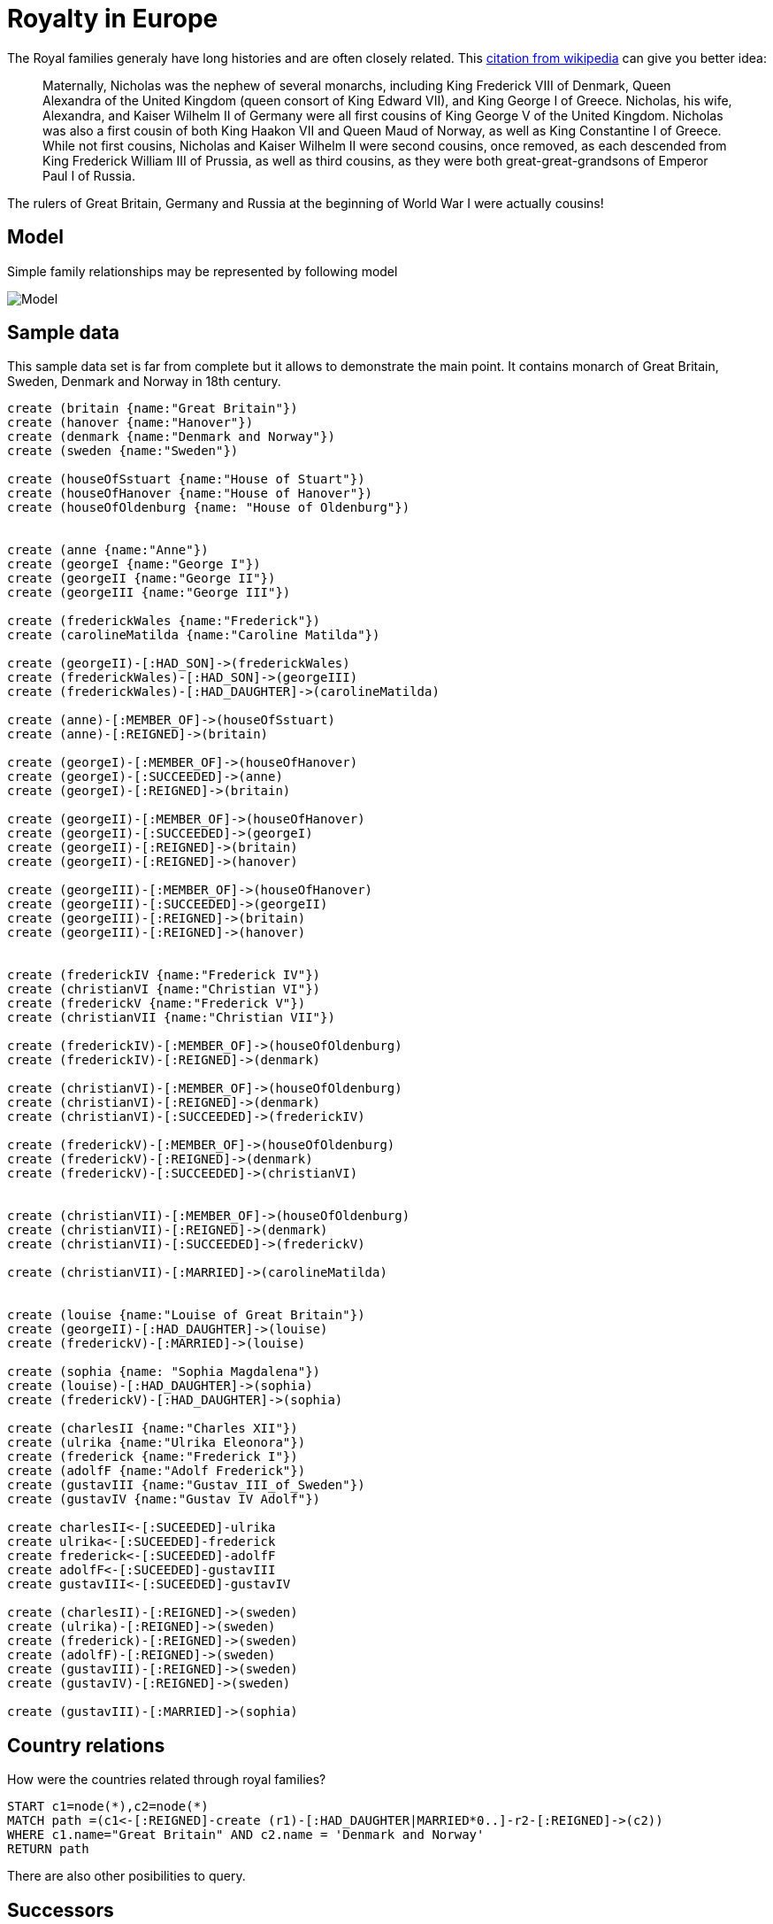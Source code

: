 = Royalty in Europe

The Royal families generaly have long histories and are often closely related. This link:http://en.wikipedia.org/wiki/Nicholas_II_of_Russia[citation from wikipedia] can give you better idea:

[quote]
Maternally, Nicholas was the nephew of several monarchs, including King Frederick VIII of Denmark, Queen Alexandra of the United Kingdom (queen consort of King Edward VII), and King George I of Greece. Nicholas, his wife, Alexandra, and Kaiser Wilhelm II of Germany were all first cousins of King George V of the United Kingdom. Nicholas was also a first cousin of both King Haakon VII and Queen Maud of Norway, as well as King Constantine I of Greece. While not first cousins, Nicholas and Kaiser Wilhelm II were second cousins, once removed, as each descended from King Frederick William III of Prussia, as well as third cousins, as they were both great-great-grandsons of Emperor Paul I of Russia.

The rulers of Great Britain, Germany and Russia at the beginning of World War I were actually cousins!

== Model

Simple family relationships may be represented by following model

image::https://docs.google.com/drawings/d/1iJxIliqLzj9-LWVtj1bZorr90Ulr5s3H_fACQpi2ImQ/pub?w=960&amp;h=720[Model]

== Sample data
This sample data set is far from complete but it allows to demonstrate the main point. It contains monarch of Great Britain, Sweden, Denmark and Norway in 18th century.

//hide
//setup
[source,cypher]
----
create (britain {name:"Great Britain"})
create (hanover {name:"Hanover"})
create (denmark {name:"Denmark and Norway"})
create (sweden {name:"Sweden"})

create (houseOfSstuart {name:"House of Stuart"})
create (houseOfHanover {name:"House of Hanover"})
create (houseOfOldenburg {name: "House of Oldenburg"})


create (anne {name:"Anne"})
create (georgeI {name:"George I"})
create (georgeII {name:"George II"})
create (georgeIII {name:"George III"})

create (frederickWales {name:"Frederick"})
create (carolineMatilda {name:"Caroline Matilda"})

create (georgeII)-[:HAD_SON]->(frederickWales)
create (frederickWales)-[:HAD_SON]->(georgeIII)
create (frederickWales)-[:HAD_DAUGHTER]->(carolineMatilda)

create (anne)-[:MEMBER_OF]->(houseOfSstuart)
create (anne)-[:REIGNED]->(britain)

create (georgeI)-[:MEMBER_OF]->(houseOfHanover)
create (georgeI)-[:SUCCEEDED]->(anne)
create (georgeI)-[:REIGNED]->(britain)

create (georgeII)-[:MEMBER_OF]->(houseOfHanover)
create (georgeII)-[:SUCCEEDED]->(georgeI)
create (georgeII)-[:REIGNED]->(britain)
create (georgeII)-[:REIGNED]->(hanover)

create (georgeIII)-[:MEMBER_OF]->(houseOfHanover)
create (georgeIII)-[:SUCCEEDED]->(georgeII)
create (georgeIII)-[:REIGNED]->(britain)
create (georgeIII)-[:REIGNED]->(hanover)


create (frederickIV {name:"Frederick IV"})
create (christianVI {name:"Christian VI"})
create (frederickV {name:"Frederick V"})
create (christianVII {name:"Christian VII"})

create (frederickIV)-[:MEMBER_OF]->(houseOfOldenburg)
create (frederickIV)-[:REIGNED]->(denmark)

create (christianVI)-[:MEMBER_OF]->(houseOfOldenburg)
create (christianVI)-[:REIGNED]->(denmark)
create (christianVI)-[:SUCCEEDED]->(frederickIV)

create (frederickV)-[:MEMBER_OF]->(houseOfOldenburg)
create (frederickV)-[:REIGNED]->(denmark)
create (frederickV)-[:SUCCEEDED]->(christianVI)


create (christianVII)-[:MEMBER_OF]->(houseOfOldenburg)
create (christianVII)-[:REIGNED]->(denmark)
create (christianVII)-[:SUCCEEDED]->(frederickV)

create (christianVII)-[:MARRIED]->(carolineMatilda)


create (louise {name:"Louise of Great Britain"})
create (georgeII)-[:HAD_DAUGHTER]->(louise)
create (frederickV)-[:MARRIED]->(louise)

create (sophia {name: "Sophia Magdalena"})
create (louise)-[:HAD_DAUGHTER]->(sophia)
create (frederickV)-[:HAD_DAUGHTER]->(sophia)

create (charlesII {name:"Charles XII"})
create (ulrika {name:"Ulrika Eleonora"})
create (frederick {name:"Frederick I"})
create (adolfF {name:"Adolf Frederick"})
create (gustavIII {name:"Gustav_III_of_Sweden"})
create (gustavIV {name:"Gustav IV Adolf"})

create charlesII<-[:SUCEEDED]-ulrika
create ulrika<-[:SUCEEDED]-frederick
create frederick<-[:SUCEEDED]-adolfF
create adolfF<-[:SUCEEDED]-gustavIII
create gustavIII<-[:SUCEEDED]-gustavIV

create (charlesII)-[:REIGNED]->(sweden)
create (ulrika)-[:REIGNED]->(sweden)
create (frederick)-[:REIGNED]->(sweden)
create (adolfF)-[:REIGNED]->(sweden)
create (gustavIII)-[:REIGNED]->(sweden)
create (gustavIV)-[:REIGNED]->(sweden)

create (gustavIII)-[:MARRIED]->(sophia)


----

== Country relations

How were the countries related through royal families?
[source,cypher]
----
START c1=node(*),c2=node(*)
MATCH path =(c1<-[:REIGNED]-create (r1)-[:HAD_DAUGHTER|MARRIED*0..]-r2-[:REIGNED]->(c2))
WHERE c1.name="Great Britain" AND c2.name = 'Denmark and Norway'
RETURN path
----

//graph

There are also other posibilities to query.

== Successors

This query will get all successors on the throne
//output
[source,cypher]
----
start anne=node(*)
match anne<-[:SUCCEEDED*0..]-suc
where anne.name="Anne"
return suc
----

== Predecessor

This retrieves just one predecessor.

//output
[source,cypher]
----
start g=node(*)
match create (g)-[:SUCCEEDED]->(pre)
where g.name="George II"
return pre
----

= Improvements

* index names for better performance
* crawl wikipedia (or wikidata) to get comprehensive database
